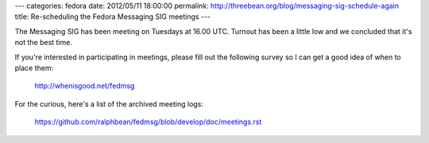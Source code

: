 ---
categories: fedora
date: 2012/05/11 18:00:00
permalink: http://threebean.org/blog/messaging-sig-schedule-again
title: Re-scheduling the Fedora Messaging SIG meetings
---

The Messaging SIG has been meeting on Tuesdays at 16.00 UTC.  Turnout
has been a little low and we concluded that it's not the best time.

If you're interested in participating in meetings, please fill out the
following survey so I can get a good idea of when to place them:

  http://whenisgood.net/fedmsg

For the curious, here's a list of the archived meeting logs:

 https://github.com/ralphbean/fedmsg/blob/develop/doc/meetings.rst
